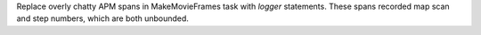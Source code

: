 Replace overly chatty APM spans in MakeMovieFrames task with `logger` statements. These spans recorded map scan and step numbers, which
are both unbounded.
